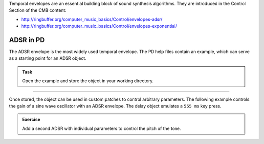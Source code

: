 .. title: Envelopes in PD
.. slug: pd-envelopes
.. date: 2021-04-30 13:46:52 UTC
.. tags:
.. category: basics:puredata
.. priority: 6
.. link:
.. description:
.. type: text


Temporal envelopes are an essential building block of sound synthesis algorithms.
They are introduced in the Control Section of the CMB content:

- http://ringbuffer.org/computer_music_basics/Control/envelopes-adsr/
- http://ringbuffer.org/computer_music_basics/Control/envelopes-exponential/


ADSR in PD
==========

The ADSR envelope is the most widely used temporal envelope.
The PD help files contain an example, which can serve as a starting point
for an ADSR object.

.. admonition:: Task

		Open the example and store the object in your working directory.

-----

Once stored, the object can be used in custom patches to control
arbitrary parameters. The following example controls the gain of a
sine wave oscillator with an ADSR envelope.
The delay object emulates a ``555 ms`` key press.

.. figure:: /images/basics/pd-adsr.png
    :width: 800px
    :figwidth: 100%
    :align: center

.. admonition:: Exercise

		Add a second ADSR with individual parameters to control the pitch of the tone.
